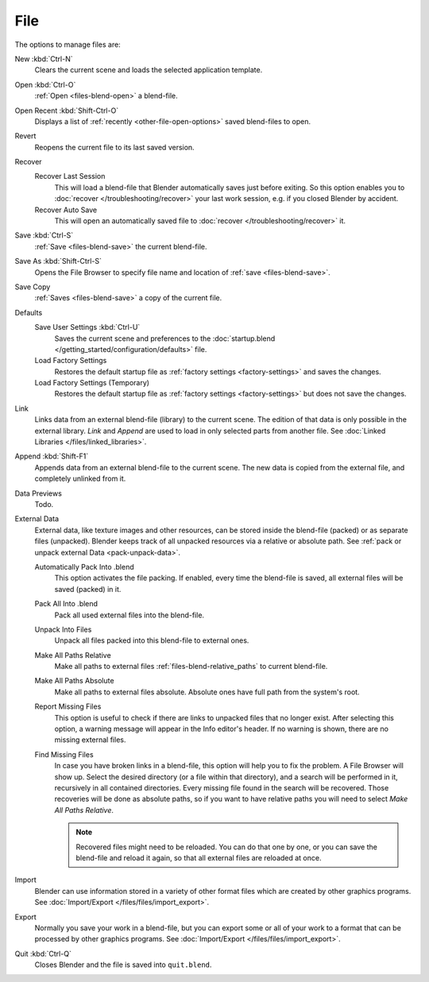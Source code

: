 
****
File
****

The options to manage files are:

New :kbd:`Ctrl-N`
   Clears the current scene and loads the selected application template.
Open :kbd:`Ctrl-O`
   :ref:`Open <files-blend-open>` a blend-file.
Open Recent :kbd:`Shift-Ctrl-O`
   Displays a list of :ref:`recently <other-file-open-options>` saved blend-files to open.
Revert
   Reopens the current file to its last saved version.
Recover
   Recover Last Session
      This will load a blend-file that Blender automatically saves just before exiting.
      So this option enables you to :doc:`recover </troubleshooting/recover>`
      your last work session, e.g. if you closed Blender by accident.
   Recover Auto Save
      This will open an automatically saved file
      to :doc:`recover </troubleshooting/recover>` it.
Save :kbd:`Ctrl-S`
   :ref:`Save <files-blend-save>` the current blend-file.
Save As :kbd:`Shift-Ctrl-S`
   Opens the File Browser to specify file name and location of :ref:`save <files-blend-save>`.
Save Copy
   :ref:`Saves <files-blend-save>` a copy of the current file.
Defaults
   Save User Settings :kbd:`Ctrl-U`
      Saves the current scene and preferences to the :doc:`startup.blend </getting_started/configuration/defaults>` file.
   Load Factory Settings
      Restores the default startup file as :ref:`factory settings <factory-settings>` and saves the changes.
   Load Factory Settings (Temporary)
      Restores the default startup file as :ref:`factory settings <factory-settings>` but does not save the changes.
Link
   Links data from an external blend-file (library) to the current scene.
   The edition of that data is only possible in the external library.
   *Link* and *Append* are used to load in only selected parts from another file.
   See :doc:`Linked Libraries </files/linked_libraries>`.
Append :kbd:`Shift-F1`
   Appends data from an external blend-file to the current scene.
   The new data is copied from the external file, and completely unlinked from it.
Data Previews
   Todo.
External Data
   External data, like texture images and other resources,
   can be stored inside the blend-file (packed) or as separate files (unpacked).
   Blender keeps track of all unpacked resources via a relative or absolute path.
   See :ref:`pack or unpack external Data <pack-unpack-data>`.

   Automatically Pack Into .blend
      This option activates the file packing.
      If enabled, every time the blend-file is saved, all external files will be saved (packed) in it.
   Pack All Into .blend
      Pack all used external files into the blend-file.
   Unpack Into Files
      Unpack all files packed into this blend-file to external ones.
   Make All Paths Relative
      Make all paths to external files :ref:`files-blend-relative_paths` to current blend-file.
   Make All Paths Absolute
      Make all paths to external files absolute. Absolute ones have full path from the system's root.
   Report Missing Files
      This option is useful to check if there are links to unpacked files that no longer exist.
      After selecting this option, a warning message will appear in the Info editor's header.
      If no warning is shown, there are no missing external files.
   Find Missing Files
      In case you have broken links in a blend-file, this option will help you to fix the problem.
      A File Browser will show up. Select the desired directory (or a file within that directory),
      and a search will be performed in it, recursively in all contained directories.
      Every missing file found in the search will be recovered.
      Those recoveries will be done as absolute paths,
      so if you want to have relative paths you will need to select *Make All Paths Relative*.

      .. note::

         Recovered files might need to be reloaded. You can do that one by one, or
         you can save the blend-file and reload it again, so that all external files are reloaded at once.

Import
   Blender can use information stored in a variety of other format files which are created by
   other graphics programs. See :doc:`Import/Export </files/files/import_export>`.
Export
   Normally you save your work in a blend-file,
   but you can export some or all of your work to a format that can be processed by other graphics programs.
   See :doc:`Import/Export </files/files/import_export>`.
Quit :kbd:`Ctrl-Q`
   Closes Blender and the file is saved into ``quit.blend``.
